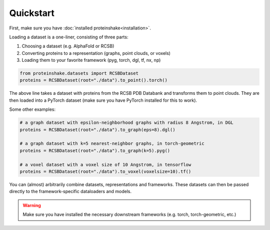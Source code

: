 Quickstart
============

First, make sure you have :doc:`installed proteinshake<installation>`. 

Loading a dataset is a one-liner, consisting of three parts:

1. Choosing a dataset (e.g. AlphaFold or RCSB)

2. Converting proteins to a representation (graphs, point clouds, or voxels)

3. Loading them to your favorite framework (pyg, torch, dgl, tf, nx, np)

.. code-block:: python

  from proteinshake.datasets import RCSBDataset
  proteins = RCSBDataset(root="./data").to_point().torch()


The above line takes a dataset with proteins from the RCSB PDB Databank and transforms them to point clouds. They are then loaded into a PyTorch dataset (make sure you have PyTorch installed for this to work).

Some other examples:

.. code-block:: python

  # a graph dataset with epsilon-neighborhood graphs with radius 8 Angstrom, in DGL
  proteins = RCSBDataset(root="./data").to_graph(eps=8).dgl()

  # a graph dataset with k=5 nearest-neighbor graphs, in torch-geometric 
  proteins = RCSBDataset(root="./data").to_graph(k=5).pyg()

  # a voxel dataset with a voxel size of 10 Angstrom, in tensorflow
  proteins = RCSBDataset(root="./data").to_voxel(voxelsize=10).tf()

You can (almost) arbitrarily combine datasets, representations and frameworks.
These datasets can then be passed directly to the framework-specific dataloaders and models.


.. warning:: 

        Make sure you have installed the necessary downstream frameworks (e.g. torch, torch-geometric, etc.)
